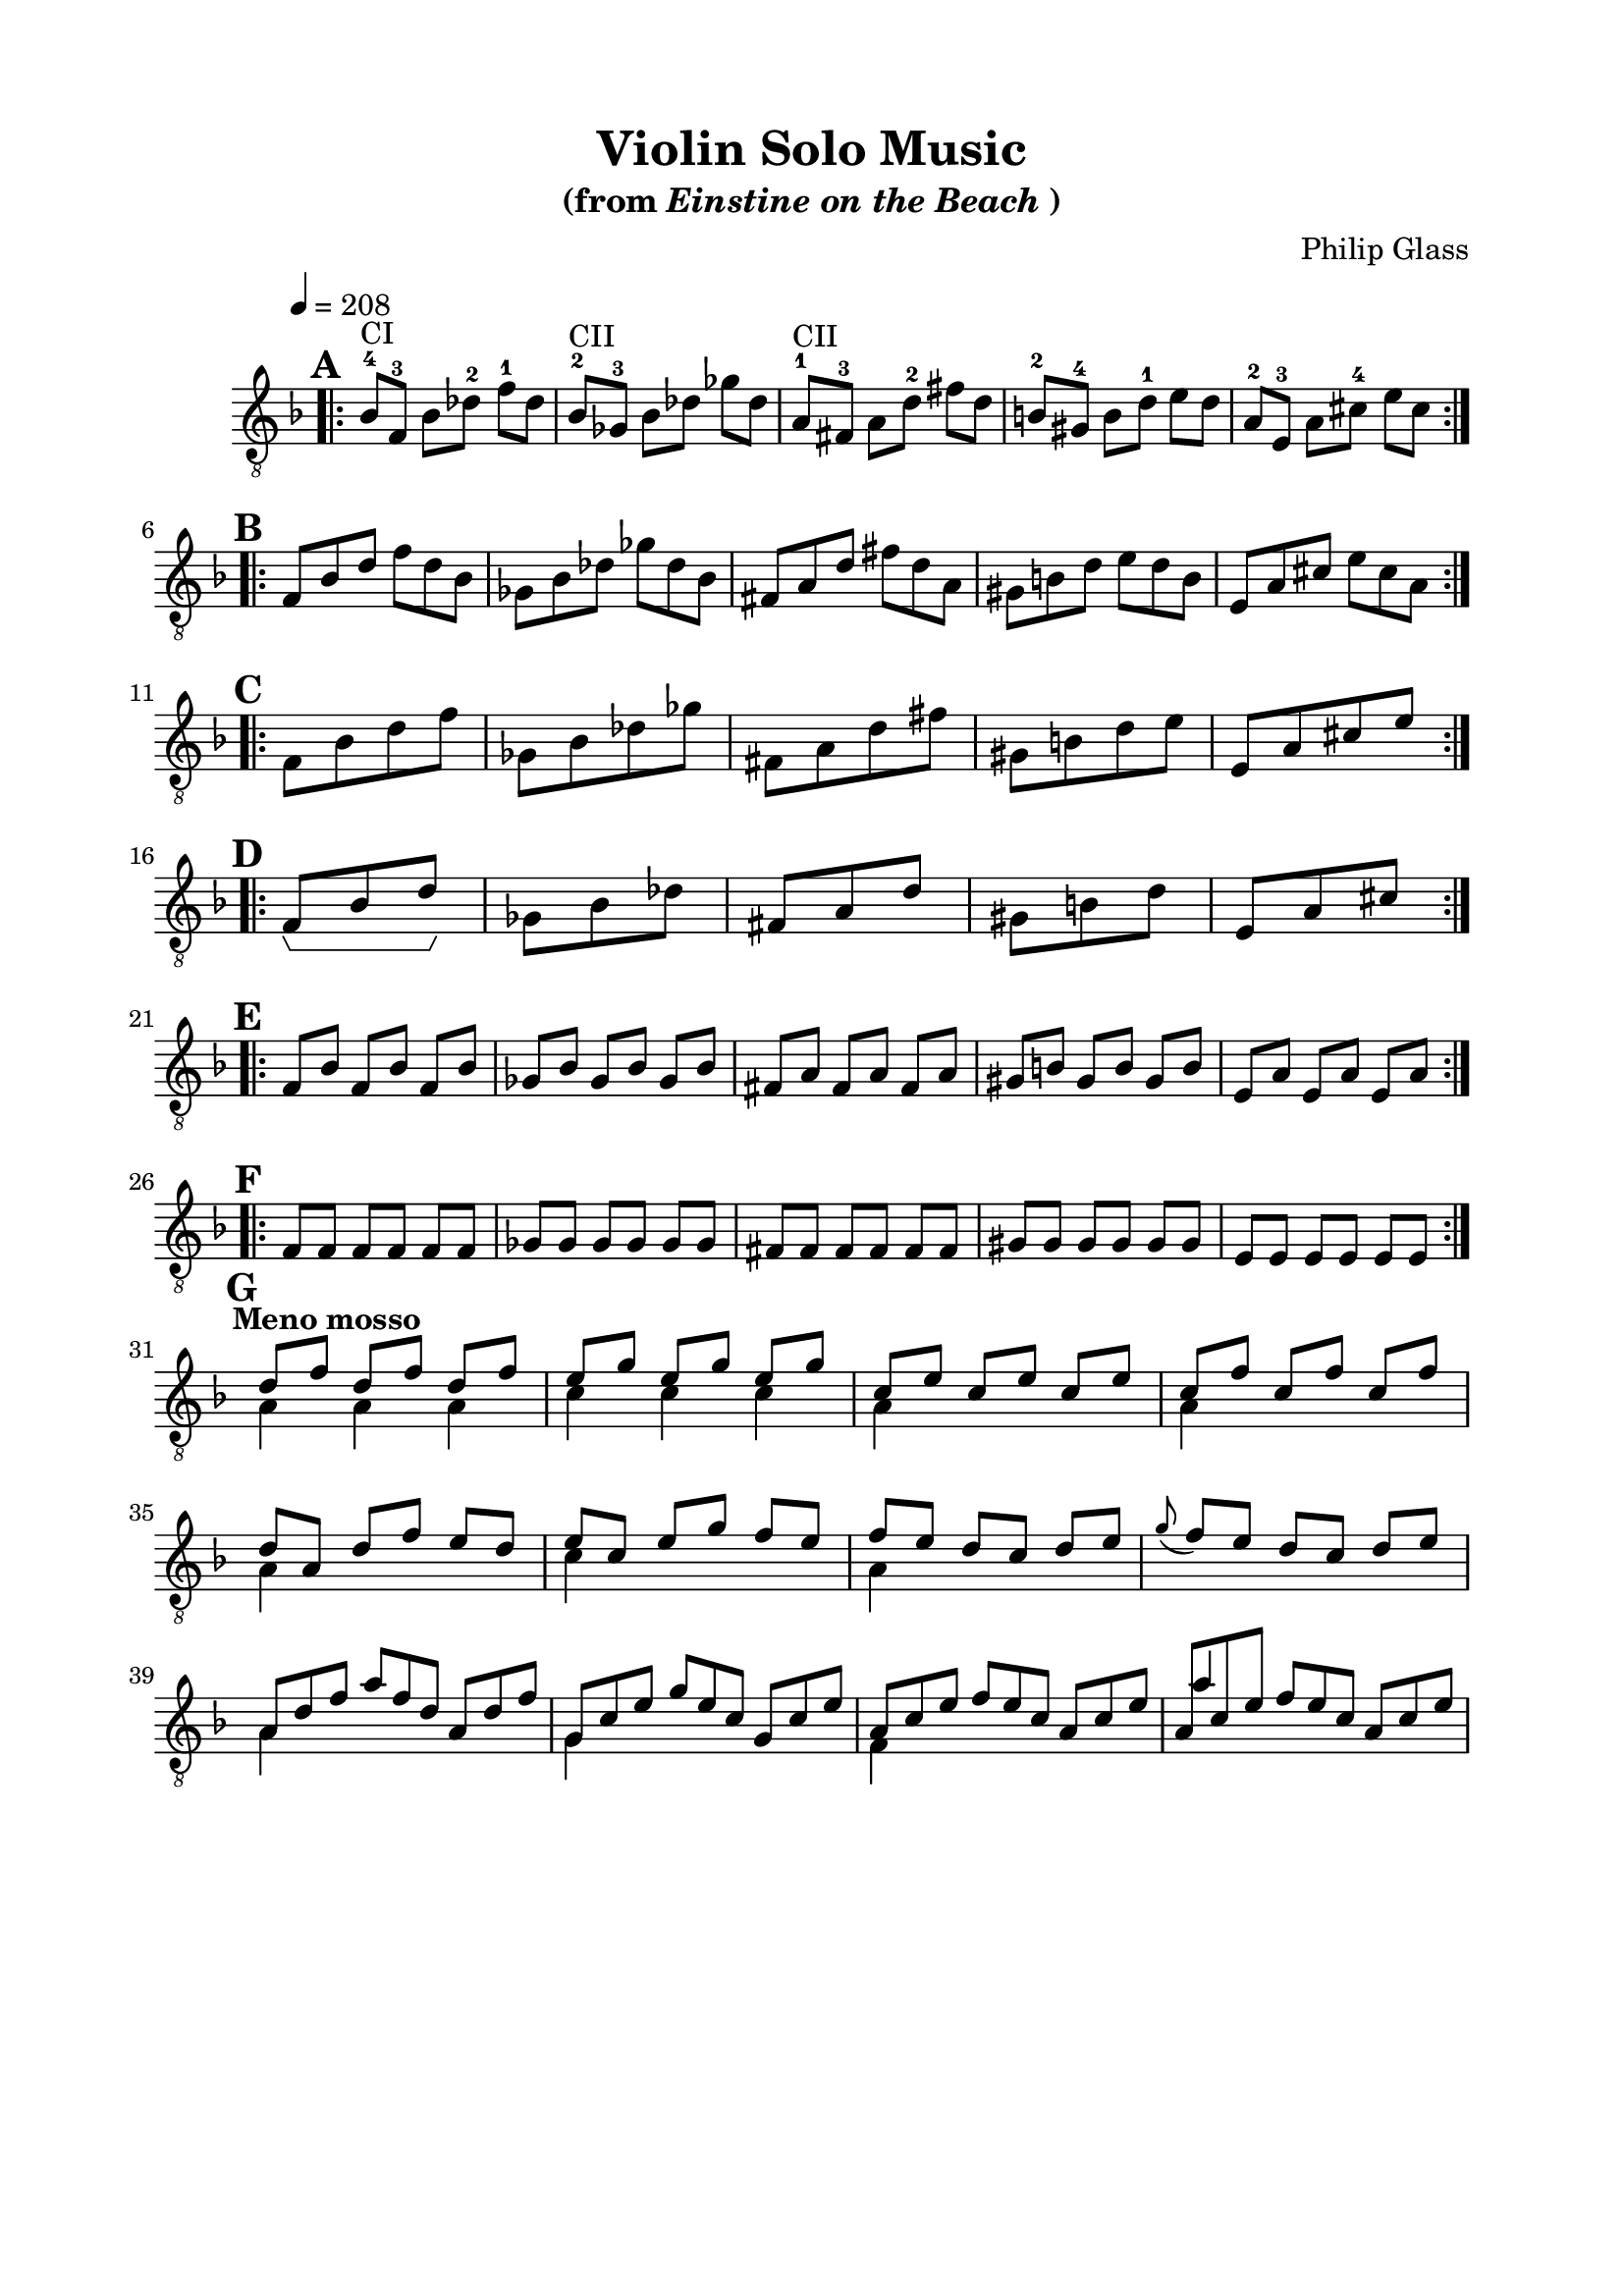 \version "2.18.0"

\header {
	title = "Violin Solo Music"
	subtitle = \markup{"(from"\italic"Einstine on the Beach" ")"}
	composer = "Philip Glass"
	tagline = ""
}

\paper{
  indent = 1\cm
  left-margin = 2\cm
  right-margin = 2\cm
  top-margin = 1.5\cm
  bottom-margin = 1.5\cm
  ragged-last-bottom = ##t
}

\score {
	\midi {}
\layout {
  \context {
    \Voice
    \consists "Horizontal_bracket_engraver"
  }
}
	\new Staff \relative c'{
	\clef "treble_8"
  \set Score.markFormatter = #format-mark-box-numbers
	\override Staff.TimeSignature.stencil = ##f
	\key d \minor
	\tempo 4 = 208
	\mark \default
	\bar ".|:"
		\time 3/4
	\set Timing.beamExceptions = #'()
	\set Timing.beatStructure = #'(1 1 1)

	bes8^"CI"-4 f-3 bes des-2 f-1 des
	bes^"CII"-2 ges-3 bes des ges des
	a^"CII"-1 fis-3 a d-2 fis d
	b-2 gis-4 b d-1 e d
	a-2 e-3 a cis-4 e cis
\bar ":|.|:"
\mark \default
\break
	\time 6/8
	f, bes d f d bes
	ges bes des ges des bes 
	fis a d fis d a
	gis b d e d b
	e, a cis e cis a
\bar ":|.|:"
\mark \default
\break
	\time 1/2
	f bes d f
	ges, bes des ges
	fis, a d fis
	gis, b d e 
	e, a cis e
\bar ":|.|:"
\mark \default
\break
	\time 3/8
	f,^\startGroup bes d\stopGroup
	ges, bes des
	fis, a d
	gis, b d
	e, a cis
\bar ":|.|:"
\mark \default
\break
	\time 3/4
	\set Timing.beamExceptions = #'()
	\set Timing.beatStructure = #'(1 1 1)
	f, bes f bes f bes
	ges bes ges bes ges bes
	fis a fis a fis a
	gis b gis b gis b
	e, a e a e a
\bar ":|.|:"
\mark \default
\break
	f f f f f f
	ges ges ges ges ges ges
	fis fis fis fis fis fis
	gis gis gis gis gis gis
	e e e e e e
\bar ":|."
\mark \default
\break

	\time 3/4
	\set Timing.beamExceptions = #'()
	\set Timing.beatStructure = #'(1 1 1)

\tempo "Meno mosso"
<<{
	d'8 f 
 		d f d f
	e g e g e g
	c, e c e c e
	c f c f c f
}\\{
	a,4 a a
	c c c
	a s s
	a s s
}>>
\break
<<{
	d8 a d f e d
	e c e g f e
	f e d c d e
	\grace g _(f) e d c d e
}\\{
	a,4 s s
	c s s
	a s s s s s
}>>
\break

\time 9/8
<<{
	a8 d f a f d a d f
	g, c e g e c g c e
	a, c e f e c a c e
	a, c e f e c a c e
	
}\\{
	a,4 s8 s2.
	g4 s8 s2.
	f4 s8 s2.
}\\{
	s2. s4.
	s2. s4.
	s2. s4.
	a'4 s8 s2.
}>>



}	
}










